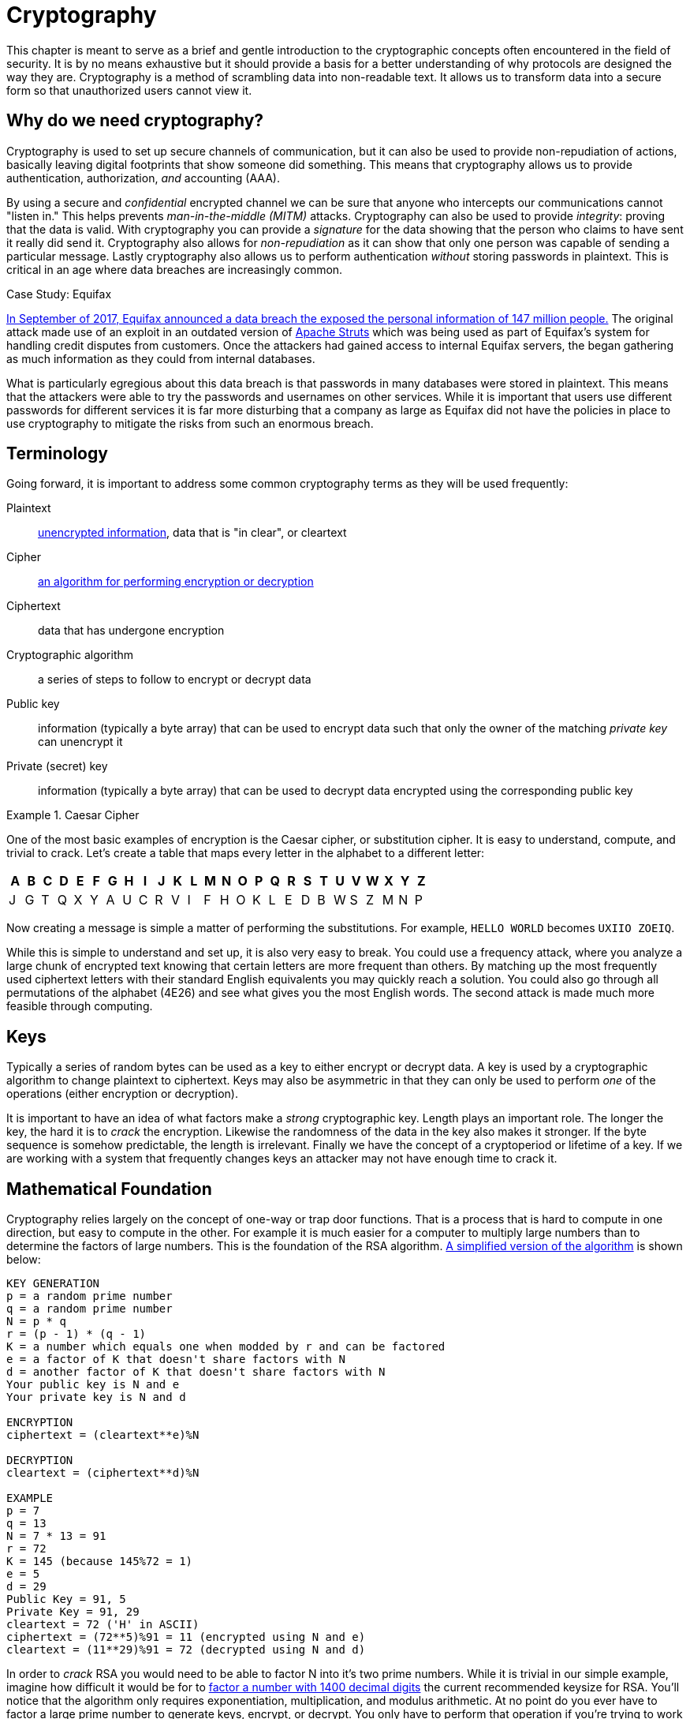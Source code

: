 = Cryptography

This chapter is meant to serve as a brief and gentle introduction to the cryptographic concepts often encountered in the field of security.
It is by no means exhaustive but it should provide a basis for a better understanding of why protocols are designed the way they are.
Cryptography is a method of scrambling data into non-readable text.
It allows us to transform data into a secure form so that unauthorized users cannot view it.

== Why do we need cryptography?

Cryptography is used to set up secure channels of communication, but it can also be used to provide non-repudiation of actions, basically leaving digital footprints that show someone did something.
This means that cryptography allows us to provide authentication, authorization, _and_ accounting (AAA).

By using a secure and _confidential_ encrypted channel we can be sure that anyone who intercepts our communications cannot "listen in." This helps prevents _man-in-the-middle (MITM)_ attacks.
Cryptography can also be used to provide _integrity_: proving that the data is valid. With cryptography you can provide a _signature_ for the data showing that the person who claims to have sent it really did send it.
Cryptography also allows for _non-repudiation_ as it can show that only one person was capable of sending a particular message. Lastly cryptography also allows us to perform authentication _without_ storing passwords in plaintext.
This is critical in an age where data breaches are increasingly common.

.Case Study: Equifax
****
https://www.ftc.gov/enforcement/cases-proceedings/refunds/equifax-data-breach-settlement[In September of 2017, Equifax announced a data breach the exposed the personal information of 147 million people.]
The original attack made use of an exploit in an outdated version of https://struts.apache.org/[Apache Struts] which was being used as part of Equifax's system for handling credit disputes from customers.
Once the attackers had gained access to internal Equifax servers, the began gathering as much information as they could from internal databases.

What is particularly egregious about this data breach is that passwords in many databases were stored in plaintext.
This means that the attackers were able to try the passwords and usernames on other services.
While it is important that users use different passwords for different services it is far more disturbing that a company as large as Equifax did not have the policies in place to use cryptography to mitigate the risks from such an enormous breach.
****

== Terminology

Going forward, it is important to address some common cryptography terms as they will be used frequently:

Plaintext::
    https://en.wikipedia.org/wiki/Plaintext[unencrypted information], data that is "in clear", or cleartext
Cipher::
    https://en.wikipedia.org/wiki/Cipher[an algorithm for performing encryption or decryption]
Ciphertext::
    data that has undergone encryption
Cryptographic algorithm::
    a series of steps to follow to encrypt or decrypt data
Public key::
    information (typically a byte array) that can be used to encrypt data such that only the owner of the matching _private key_ can unencrypt it
Private (secret) key::
    information (typically a byte array) that can be used to decrypt data encrypted using the corresponding public key

.Caesar Cipher
====
One of the most basic examples of encryption is the Caesar cipher, or substitution cipher.
It is easy to understand, compute, and trivial to crack.
Let's create a table that maps every letter in the alphabet to a different letter:

|===
|A|B|C|D|E|F|G|H|I|J|K|L|M|N|O|P|Q|R|S|T|U|V|W|X|Y|Z

|J|G|T|Q|X|Y|A|U|C|R|V|I|F|H|O|K|L|E|D|B|W|S|Z|M|N|P
|===

Now creating a message is simple a matter of performing the substitutions.
For example, `HELLO WORLD` becomes `UXIIO ZOEIQ`.

While this is simple to understand and set up, it is also very easy to break.
You could use a frequency attack, where you analyze a large chunk of encrypted text knowing that certain letters are more frequent than others.
By matching up the most frequently used ciphertext letters with their standard English equivalents you may quickly reach a solution.
You could also go through all permutations of the alphabet (4E26) and see what gives you the most English words.
The second attack is made much more feasible through computing.
====

== Keys

Typically a series of random bytes can be used as a key to either encrypt or decrypt data.
A key is used by a cryptographic algorithm to change plaintext to ciphertext.
Keys may also be asymmetric in that they can only be used to perform _one_ of the operations (either encryption or decryption).

It is important to have an idea of what factors make a _strong_ cryptographic key.
Length plays an important role.
The longer the key, the hard it is to _crack_ the encryption.
Likewise the randomness of the data in the key also makes it stronger.
If the byte sequence is somehow predictable, the length is irrelevant.
Finally we have the concept of a cryptoperiod or lifetime of a key.
If we are working with a system that frequently changes keys an attacker may not have enough time to crack it.

== Mathematical Foundation

Cryptography relies largely on the concept of one-way or trap door functions.
That is a process that is hard to compute in one direction, but easy to compute in the other.
For example it is much easier for a computer to multiply large numbers than to determine the factors of large numbers.
This is the foundation of the RSA algorithm.
https://www.cs.drexel.edu/~jpopyack/IntroCS/HW/RSAWorksheet.html[A simplified version of the algorithm] is shown below:

[source,text]
----
KEY GENERATION
p = a random prime number
q = a random prime number
N = p * q
r = (p - 1) * (q - 1)
K = a number which equals one when modded by r and can be factored
e = a factor of K that doesn't share factors with N
d = another factor of K that doesn't share factors with N
Your public key is N and e
Your private key is N and d 

ENCRYPTION
ciphertext = (cleartext**e)%N

DECRYPTION
cleartext = (ciphertext**d)%N

EXAMPLE
p = 7
q = 13
N = 7 * 13 = 91
r = 72
K = 145 (because 145%72 = 1)
e = 5
d = 29
Public Key = 91, 5
Private Key = 91, 29
cleartext = 72 ('H' in ASCII)
ciphertext = (72**5)%91 = 11 (encrypted using N and e)
cleartext = (11**29)%91 = 72 (decrypted using N and d) 
----

In order to _crack_ RSA you would need to be able to factor N into it's two prime numbers.
While it is trivial in our simple example, imagine how difficult it would be for to https://stackoverflow.com/questions/11832022/why-are-large-prime-numbers-used-in-rsa-encryption[factor a number with 1400 decimal digits] the current recommended keysize for RSA.
You'll notice that the algorithm only requires exponentiation, multiplication, and modulus arithmetic.
At no point do you ever have to factor a large prime number to generate keys, encrypt, or decrypt.
You only have to perform that operation if you're trying to work backwards without the keys.

Other similar one-way function exist based on elliptical curves.
It turns out that motion along an elliptical curve can be described according to a start and end point and several iterations of a simple algorithm.
You can reconstruct the initial conditions if you know the start point, end point, and how many iterations it took.
If all you know is the start and end point you can't determine the initial conditions.

== Hashes

[svgbob, hash, width=300, float=right]
....
.------+                         .------+
| ---- |\       +---------+      | @2p[ |\
| ---- +-+      | _|___|_ |      | bB#7 +-+
| ------ | ---> | _|___|_ | ---> | #!@lsf |
| ------ |      |  |   |  |      | 2g9*qR |
| ------ |      +---------+      | xG4nVp |
'--------'                       '--------'
Plain Text     Hash Function     Hashed Text
....

A hashing algorithm is a one-way function that creates hashed text from plaintext.
It is often used for data validation as a relatively small hash _digest_ or _signature_ can demonstrate the integrity of a large block of data.
Hashes can also be used so that sensitive information does not have to be stored in cleartext.
By storing a hash of a password, you can check to see if the correct password was entered without storing the password itself.
In the case of a data breach only the hashes are leaked and the attacker does not have access to the passwords to try with other services.

Two main families of hash algorithms are used: MD5 and SHA.
MD5 produces a 128-bit hash value and is still often used to verify data integrity.
The algorithm is technically cryptographically broken, but you may still see it in use.
The SHA family of algorithms consists of SHA-1, SHA-2, and SHA-3:

* SHA-1: 160 bits, similar to MD5, designed by the NSA, no longer approved for cryptographic use
* SHA-2: SHA-256 and SHA-512, very common with the number indicating the block size, designed by the NSA
* SHA-3: non-NSA designed, not widely adopted, similar numbering scheme as SHA-2 (SHA3-256, etc.)

Dictionary based attacks against password hashes are fairly common.
Typically software is used which generates a hash for every word in the dictionary and then compares that hash to what is stored on the compromised machine.
One way to combat this is through salting or adding random bits to each password.
When salting the bits are stored with the hash.
This forces a dictionary based attack to actively generate the hashes based on what the salt is as opposed to using a stored table (rainbow table) of all the possible hashes.
It can make attacks go from instant to days or even years depending on the complexity of the password.

An even better way of combating attacks against hashes is through a secret salt or _pepper_.
A pepper is a random value that is added to the password but not stored with the resulting hash.
The random value can be stored in a separate medium such as a hardware Security Module.

== Symmetric Encryption

[svgbob, symmetric, width=550, float=left]
....
.------+                           .------+                           .------+
| ---- |\         ___              | ---- |\         ___              | ---- |\
| ---- +-+       /   \_______      | ---- +-+       /   \_______      | ---- +-+
| ------ | ---> (  A  ______/ ---> | ------ | ---> (  A  ______/ ---> | ------ |
| ------ |       \___/             | ------ |       \___/             | ------ |
| ------ |                         | ------ |                         | ------ |
'--------'                         '--------'                         '--------'
Plaintext        Encryption        Ciphertext       Decryption        Plaintext
....

Symmetric encryption is probably the simplest encryption to understand in that it only uses a single key (in this case our key is labelled 'A') to encrypt or decrypt data.
Both parties need to know the private key in order to communicate.
It does pose a security risk in that if the channel used for key exchange is insecure, all of the messages can be decrypted.
That being said, given that it is simpler than many other forms of encryption, it is often used for secure communication or storage.

.One-time-pad
====
One-time-pad (OTP) is a rare example of a pen and paper, symmetric encryption scheme that cannot be cracked.
The difficulty in OTP mirrors the difficulty with all symmetric encryption, namely that pre-shared keys need to be exchanged at some point.

Imagine that a prisoner wishes to send encrypted messages to someone outside the prison.
To do so, they will make use of a copy of Harry Potter and the Sorcerer's Stone that they have in their cell.
The message they want to send is "DIG UP THE GOLD".
They turn to "Chapter One: The Boy Who Lived" and look up the first twelve letters in the chapter: MR AND MRS DURS.
For each letter of their message, they convert it to its number in the alphabet: 4 9 7 21 16 20 8 5 7 15 12 4 (DIG UP THE GOLD).
They do the same for the key they looked up in their book: 13 18 1 14 4 13 18 19 4 21 18 19 (MR AND MRS DURS).
Finally they add the two numbers to get their ciphertext: 17 27 8 35 20 33 26 24 11 36 30 23.

If the prisoner sends that ciphertext to someone on the outside who knows that they key is the first chapter of Harry Potter and the Sorcerer's Stone, they will be able to subtract the key from each of the numbers in the ciphertext and discover the plaintext message.
While theoretically unbreakable, anybody else who has the key can recover the text as well.
This means that using common keys like popular books make it trivial for a man-in-the-middle to decode the ciphertext.
After all, the warden probably knows every book that the prisoner has in their cell.

OTP has been used by spy agencies, often for communications between individuals via dead-drops.
In this situation tables of random characters printed in duplicate are exchanged as the key.
====

== Asymmetric Encryption

[svgbob, asymmetric, width=700]
....
.------+                              .------+                               .------+
| ---- |\         ______              | ---- |\         _______              | ---- |\
| ---- +-+       /      \_______      | ---- +-+       /       \_______      | ---- +-+
| ------ | ---> ( Public ______/ ---> | ------ | ---> ( Private ______/ ---> | ------ |
| ------ |       \______/             | ------ |       \_______/             | ------ |
| ------ |                            | ------ |                             | ------ |
'--------'                            '--------'                             '--------'
Plaintext         Encryption          Ciphertext        Decryption           Plaintext
....

An asymmetric encryption algorithm has actually already been demonstrated in the <<Mathematical Foundation>> section.
Asymmetric encryption has a public key which can be published anywhere and used to encrypt messages that only the holder of the private key, which is not published, can unencrypt.
For example if you want to receive encrypted emails you may make your https://gnupg.org/[GNU Privacy Guard (GPG)] public key available a https://keyserver.ubuntu.com/[public key server].
This would allow anyone to look up your public key, encrypt a message that only you can read, and send you the ciphertext.
Asymmetric encryption gets around the difficulties of key exchange via an untrusted channel (like email).
Unfortunately the cost of such a useful system is that asymmetric algorithms tend to be much slower that their symmetric counterparts.

== Stream Ciphers

Stream ciphers encode data one symbol at a time and produces one ciphertext symbol for each cleartext symbol.
Given that you can often use some sort of block encryption with a significantly small block size, stream encryption is not used as often.
Technically the OTP example, when used one symbol at a time, is a stream cipher.
The keys come in one symbol at a time, the cleartext comes in one symbol at a time, and an operation is performed (addition in the case of the example) to create the ciphertext.
Given a suitable keysize and a well-researched algorithm, stream ciphers can be just as secure as block ciphers.
That being said a stream cipher is usually more consistent in its runtime characteristics and typically consumes less memory
Unfortunately there are not as many well-researched algorithms and widely used stream ciphers.

== Block Ciphers

Block ciphers takes the data in, in blocks and use cipher blocks of the same size to perform the encryption.
It is very popular and there are many secure algorithms to choose from.
Unfortunately if the input data doesn't fit neatly into blocks of the same size, padding may be required, which takes up more space/memory and reduces the speed of the cipher.
As such the block encryption is often less performant than stream encryption.

=== Block Cipher Modes of Operation

There are several ways you can create your cipher blocks and depending on how you do it, various attacks are possible:

==== Electronic Codebook (ECB)

[.float-group]
--

[link=https://commons.wikimedia.org/w/index.php?curid=26434116]
image::ecb.svg[width=600, float=right]

The simplest mode of operation, data is divided into blocks and each block is encoded using a key.
Since the blocks are encoded the same way, identical blocks will give identical ciphertexts.
This makes it easier, given enough data, to determine what the key is.
--

==== Cipher block chaining (CBC)

[.float-group]
--

[link=https://commons.wikimedia.org/w/index.php?curid=26434096]
image::cbc.svg[width=600, float=left]

Starting with an initialization vector (IV) each block is XORed with part of the ciphertext of the previous block to create a chain of ciphertext that is constantly changing.
This means that identical blocks will result in _different_ ciphertexts.
This is the most common mode of operation, its weaknesses being that the algorithm cannot be run in parallel (sorry modern processors) and that the IV is a common attack target.
--

==== Counter (CTR)

[.float-group]
--

[link=https://commons.wikimedia.org/w/index.php?curid=26434109]
image::ctr.svg[width=600, float=right]

Instead of using an IV, CTR uses a nonce (random number that is the same for all blocks) and counter.
The counter is incremented with each block, meaning this mode can function in parallel.
CTR mode solves the problems of ECB while still providing an algorithm that can run quickly on modern machines.
--
  
==== Galois/Counter Mode (GCM)

[.float-group]
--

[link=https://commons.wikimedia.org/w/index.php?curid=74845777]
image::gcm.svg[width=400, float=left]

GCM uses a counter like CTR, but does not make use of a nonce.
Instead an IV is used with the inititial counter.
GCM also generates a message authentication code (MAC) for each block to verify the integrity of the block.
This combination makes for a modern, robust algorithm that is gaining rapid adoption.
--

.Case Study: Exploiting Non-Rolling Codes
****
The importance of non-repeating codes, such as the counter codes used in the CTR and GCM block cipher modes of operation can be highlighted through analysis of another important technology that uses codes: keyless entry systems.
When garage door openers first came on to the market, the remote would broadcast a single code that the receiver was programmed to recognize as correct.
This meant that anyone listening in could easily get the code and replay the code to open the garage door with their own device.footnote:[In actuality the code space was so small that you could even easily create a device to cycle through all possible codes in under a minute.] To combat this, companies began using https://en.wikipedia.org/wiki/Rolling_code[rolling codes] in their remotes and receivers. Given the same seed a rolling code allows each device to generate a sequence of codes that are exactly the same. The remote will use the next code in a sequence every time the button is hit. The receiver will validate the recieved code if it matches any of the next several codes in the sequence (in case the button was hit a few times out of range). This effectively mitigates the replay attack.

Given that this was implemented in the 1980s with garage door remotes, you would assume car manufacturers employ the same technology in their remotes.
In a case of "everything old is new again" this isn't true.
https://github.com/HackingIntoYourHeart/Unoriginal-Rice-Patty/blob/main/README.md[Blake Berry (HackingIntoYourHeart) discovered that several makes and models of cars are actually still vulnerable to a replay attack.]

Sammy Kamkar also discovered a vulnerablility for rolling codes, named RollJam, which he demonstrated at DEF CON 23.
Kamkar's device jams signals sent by a keyfob, while recording the codes being sent.
Once it has two codes recorded, presumably from the victim pressing the button multiple times, it stops jamming, sends out the first code to unlock the car and stores the second code to unlock the car at a later time. 
****

== Encryption Examples

=== RSA

RSA is an asymmetric encryption standard developed in 1977 that is still very popular.
Its trapdoor function is based on the difficulty of factoring large numbers.
The name RSA comes from the names of the authors of the system: Ron Rivest, Adi Shamir, and Leonard Adleman.

=== Advanced Encryption Standard (AES)

AES is a symmetric block cipher developed in 1998 to supersede the less secure Data Encryption Standard (DES). 
AES works on 128 bit blocks of data, performing multiple rounds of substitution-permutation to encrypt data.
You will find AES used to encrypt network traffic (as is the case in a virtual private network), data stored to disk (disk encryption), or computer game data that is saved to storage.
AES is a _very_ common cipher.

=== Elliptic-curve Cryptography (ECC)

ECC is an asymmetric encryption scheme that is quite fast and easy to computer.
It is rapidly becoming the go to choice for digital signatures and key exchanges, gaining adopting starting in 2004.
ECC is based on the geometry of a pre-determined set of curves (some examples can be found http://www.secg.org/sec2-v2.pdf[here]), which can be used to create a trapdoor function.

=== Diffie-Hellman Key Exchange

[.float-group]
--

[link=https://commons.wikimedia.org/w/index.php?curid=17063048]
image::dh.svg[width=300, float=right]

Given the slow nature of asymmetric algorithms, often an application such as a VPN will choose to use asymmetric cryptography to exchange a shared secret key and then use that secret key with a faster symmetric algorithm such as AES.
Diffie-Hellman does exactly that and was first published in 1976.
Diffie-Hellman key exchange uses the same mathematical concepts as RSA, exponentiation and modulus arithmetic, to great effect, but to visualize what is happening a metaphor of secret color mixing is used (see the included diagram).
It is important to remember that because the medium of exchange may be slow a DH key exchange is designed to generate minimal traffic.
--

=== Digital Certificates

A digital certificate is a set of credentials used to identify a company or an individual.
Since asymmetric encryption requires know a party's public key, a digital certificate includes that key as well as an ID of the owner.
The question then becomes how do you trust that the public key is _actually_ for the alleged owner?
That's where the issuing authority comes in.
A _certificate authority (CA)_ signs the certificate indicating that the ID and public_key are correct.
Certificates can be self-signed, but this sidesteps the trust placed in the CA and is often only used in testing.
Since most certificates are used for encrypting web traffic, Web browsers will typically warn you if a site is using a self-signed certificate.

Given how how many certificates need to be issued and the work that needs to be done to verify them, most certs are not issues by root CAs, but are actually issued by intermediate CAs.
Root CAs delegate the work to Intermediate CAs and indicate their trust in them by signing the intermediate CAs keys.
This creates a _chain of trust_ from the issued certificate (signed by the Intermediate CA) to the Intermediate CA (signed by the root CA) to the root CA (trusted by the browser).
Tools that use this chain of trust will keep the root CA certificates and update them from the companies that issue them as needed.

The certificate store is very important and while users rarely interact with it is often possible to install root CAs manually.
https://docs.telerik.com/fiddler/configure-fiddler/tasks/trustfiddlerrootcert[This is can be used to create a proxy that can decrypt HTTPS traffic for debugging] or for more nefarious purposes.
For this reason some applications, Facebook mobiles apps for example, maintain their own certificate store and prevent users from adding root CAs to it.

image::letsencrypt.svg[width=200, float=left]

So how do you get a certificate for your website?
The customer will generate a Certificate Signing Request (CSR) that includes the public key and their ID.
The CA will validate that the customer owns the website and build and sign the cert.
This who process can be automated and performed for free via a  tool called https://letsencrypt.org/[Let's Encrypt].

=== Blockchain

[link=https://commons.wikimedia.org/w/index.php?curid=68638112]
image::btc.svg[width=150, float=right]

It is hard to talk about cryptography without addressing blockchains, one of the concepts behind cryptocurrencies.
A blockchain is a shared ledger (of transactions in the case of BitCoin) where blocks are constantly being added to add to the information being stored.
Periodically an new block is created, which includes a hash of the previous block and a hash of itself for the next block to reference.
By examining these hashes, you can prove the integrity each block and its position, thus making a publicly-available, mutually agreed upon accounting of what has occurred on the network.
Typically to prevent bad actors from adding block some sort of proof of work, a mathematically difficult operation, or proof of stake, an accounting of investment in the network, must be included when adding a block to the chain.

=== Trusted Platform Module (TPM) / Hardware Security Module (HSM)

These modules provide hardware specifically for use with encryption.
HSMs are removable modules while TPMs are motherboard chips.
Many ciphers rely on a reliable source of entropy (randomness) which these modules provide.
They can also significantly increase the speed at which cryptographic algorithms run by moving the operations to specialized hardware.
Lastly, these modules can be used to store keys _and_ make them only accessible via the module.
This can add an extra layer of security to prevent the keys from being easily copied.

=== Steganography

Steganography is the process of hiding data in something such that to a casual observer it cannot be detected.
Data can be hidden in audio, images, or even https://dl.packetstormsecurity.net/crypt/snow/description.html[plain text!].
The hidden data can also be encrypted if an additional layer of security is required.
In the field of security, malicious code may be hidden inside other files using steganographic techniques.
This makes it more difficult for tools to find them when searching storage.

== Review

=== Labs

.Hash it Out
[lab]
--
A _hash_ is a one-way cryptographic function that produces a _unique_ set of characters for a given _message_.
In a perfect world, given a hash you should _not_ be able to determine what the original message was, but given a hash and the original message you can check that the hash matches the message.
Before we dive into the uses of a hash, lets try to further understand it by looking at a simple and consequently poor hashing algorithm.footnote:[This algorithm is so poor that it may be a stretch even to call it a hashing algorithm. That being said, it is being used as a tool to explain what hashes are.]

*Anagram Hash*

Let's assume we wanted to hash the message "Hello from Karl" so that we can have a string of characters the uniquely represent that phrase.
One way to do it would be to strip all the punctuation in the message, make everything lowercase, and then arrange all the letters alphabetically.
"Hello from Karl" becomes "aefhklllmoorr".
You can think of it like saying, "There is one 'a' in the message, one 'e' in the message, one 'f' in the message', one 'k' in the message, three 'l's in the message..."
Now our hash, "aefhklllmoorr", can be used to uniquely identify the phrase.

Now assume Karl wants to send us a message but he can't trust the person sending the message.
He could use the untrusted party to send us the message and then put the hash someplace public like on a website.
We could use the hash to know the message came from Karl _and_ if anyone else got the hash they would not be able to discern the message because a hash is a one-way function.
"aefhklllmoorr" reveals very little about the message, but it can be used to check its accuracy.

Hopefully this is beginning to show the power of hashes.
Now lets examine another very common usecase and find out exactly why this is a terrible algorithm.

Assume you run a website where a user uses a password to log in.
You want to make sure users are using their password when they log in, but you do not want to store the password on your website.
This is quite common.
If you website was breached you don't want to leak a bunch of people's passwords.
What do you do?
What you could do is store a hash of their password, hash the password when they try to login, and compare the hashes.
For example if our password was "password" using our basic hash algorithm the hash would be "adoprssw".
We could store "adoprssw" in our database, use it for comparison during login, and if someone were to ever steal the data in our database they wouldn't know that the original password is "password".
This may prevent an attacker from exploiting the fact that many people use the same password on multiple sites.

The problem is that there are many things that hash to "adoprssw" including "wordpass", "drowsaps", or even the hash we're storing: "adoprssw".
When multiple messages have the same hash it is referred to as a _collision_ and this particular algorithm is useless because it generates so many of them.

[IMPORTANT.deliverable]
====
What would the anagram hash of "AlwaysDancing" be?
====

Now that we understand what hashes do and to some extant how they are possible, lets look at a much more useful hash function.

*MD5*

For this section, we are going to be using Docker and a terminal.
https://docs.docker.com/get-docker/[Please follow these directions for installing Docker.]
For Windows you can use the https://www.microsoft.com/en-us/p/windows-terminal/9n0dx20hk701[Windows Terminal app] and in MacOS you can use the preinstalled Terminal app.
Gray boxes show the commands as typed into the terminal with typical output where possible.
Your prompt (the part shown before the command) may differ depending on your OS.

Start by running a BASH shell on an Ubuntu Linux container:

[source,console]
----
ryan@R90VJ3MK:/windir/c/Users/rxt1077/it230/docs$ docker run -it ubuntu bash <1>
root@8e0962021f85:/# <2>
----
<1> Here we are using the Docker run command to interactively (-it) run bash on Ubuntu
<2> Notice the new prompt showing that we are root on this container

MD5 is a message-digest algorithm that produces significantly better hashes than our Anagram algorithm.
Most Linux distributions include a simple utility for creating an MD5 hash based on a file's contents.
This command is named md5sum.
Typically this is used to detect if a file has been tampered with.
A website may provide links to download software as well as an MD5 hash of the files so that you know what you've downloaded is correct.
Similarly a security system may keep md5sums (MD5 hashes) of certain critical files to determine if they have been tampered with by malware.
Let's practice taking the md5sum of the `/etc/passwd` file:

[source,console]
----
root@8e0962021f85:/# md5sum /etc/passwd
9911b793a6ca29ad14ab9cb40671c5d7  /etc/passwd <1>
----
<1> The first part of this line is the MD5 hash, the second part is the file name

Now we'll make a file with _your_ first name in it and store it in /tmp/name.txt:

[source,console]
----
root@8e0962021f85:/# echo "<your_name>" >> /tmp/name.txt <1>
----
<1> Substitute your actual first name for <your_name>

[IMPORTANT.deliverable]
====
What is the md5sum of `/tmp/name.txt`?
====

For our final activity, lets take a look at some of the weaknesses of hashes.

*Hash Cracking*

Passwords in a Linux system are hashed and stored in the `/etc/shadow` file.
Let's create a user, give them a simple password, and print out the contents of that file to see how it looks:

[source,console]
----
root@8e0962021f85:/# useradd karl
root@8e0962021f85:/# passwd karl
New password: <1>
Retype new password: <2>
passwd: password updated successfully
root@8e0962021f85:/# cat /etc/shadow
root:*:18866:0:99999:7:::
daemon:*:18866:0:99999:7:::
bin:*:18866:0:99999:7:::
sys:*:18866:0:99999:7:::
sync:*:18866:0:99999:7:::
games:*:18866:0:99999:7:::
man:*:18866:0:99999:7:::
lp:*:18866:0:99999:7:::
mail:*:18866:0:99999:7:::
news:*:18866:0:99999:7:::
uucp:*:18866:0:99999:7:::
proxy:*:18866:0:99999:7:::
www-data:*:18866:0:99999:7:::
backup:*:18866:0:99999:7:::
list:*:18866:0:99999:7:::
irc:*:18866:0:99999:7:::
gnats:*:18866:0:99999:7:::
nobody:*:18866:0:99999:7:::
_apt:*:18866:0:99999:7:::
karl:$6$A52NvzxmRoUpGksY$b8yzhXN1B4HM5ULw.QTSVB2s8yJuuC1XTtu7i8fopIy/kbIOmhB2LZ8O2oD5KdBTo1vZic00RYAupPRiqyC1d.:18871:0:99999:7::: <3>
----
<1> At this prompt type `test`, it will _not_ be echoed to the screen
<2> At this prompt retype `test`
<3> As you can see here the `karl` user has a long hash immediately after their username

One of the problems with hashes are that if people choose simple passwords, like `test`, they can be easily cracked by a program that takes a wordlist of common passwords, generates their hashes, and then checks to see if the hash is the same.
While a hash may be a one-way function, it is still subject to this type of attack.
We're going to install a program called https://www.openwall.com/john/[John the Ripper] on our container and do exactly that:

[source,console]
----
root@8e0962021f85:/# apt-get update <1>
Get:1 http://security.ubuntu.com/ubuntu focal-security InRelease [114 kB]
Get:2 http://archive.ubuntu.com/ubuntu focal InRelease [265 kB]
Get:3 http://security.ubuntu.com/ubuntu focal-security/restricted amd64 Packages [488 kB]
Get:4 http://security.ubuntu.com/ubuntu focal-security/multiverse amd64 Packages [30.1 kB]
Get:5 http://security.ubuntu.com/ubuntu focal-security/main amd64 Packages [1037 kB]
Get:6 http://archive.ubuntu.com/ubuntu focal-updates InRelease [114 kB]
Get:7 http://archive.ubuntu.com/ubuntu focal-backports InRelease [101 kB]
Get:8 http://security.ubuntu.com/ubuntu focal-security/universe amd64 Packages [790 kB]
Get:9 http://archive.ubuntu.com/ubuntu focal/restricted amd64 Packages [33.4 kB]
Get:10 http://archive.ubuntu.com/ubuntu focal/universe amd64 Packages [11.3 MB]
Get:11 http://archive.ubuntu.com/ubuntu focal/multiverse amd64 Packages [177 kB]
Get:12 http://archive.ubuntu.com/ubuntu focal/main amd64 Packages [1275 kB]
Get:13 http://archive.ubuntu.com/ubuntu focal-updates/main amd64 Packages [1479 kB]
Get:14 http://archive.ubuntu.com/ubuntu focal-updates/restricted amd64 Packages [535 kB]
Get:15 http://archive.ubuntu.com/ubuntu focal-updates/multiverse amd64 Packages [33.4 kB]
Get:16 http://archive.ubuntu.com/ubuntu focal-updates/universe amd64 Packages [1068 kB]
Get:17 http://archive.ubuntu.com/ubuntu focal-backports/universe amd64 Packages [6324 B]
Get:18 http://archive.ubuntu.com/ubuntu focal-backports/main amd64 Packages [2668 B]
Fetched 18.9 MB in 22s (869 kB/s)
Reading package lists... Done
root@8e0962021f85:/# apt-get install john <2>
Reading package lists... Done
Building dependency tree
Reading state information... Done
The following additional packages will be installed:
  john-data
Suggested packages:
  wordlist
The following NEW packages will be installed:
  john john-data
0 upgraded, 2 newly installed, 0 to remove and 0 not upgraded.
Need to get 4466 kB of archives.
After this operation, 7875 kB of additional disk space will be used.
Do you want to continue? [Y/n] y <3>
Get:1 http://archive.ubuntu.com/ubuntu focal/main amd64 john-data all 1.8.0-2build1 [4276 kB]
Get:2 http://archive.ubuntu.com/ubuntu focal/main amd64 john amd64 1.8.0-2build1 [189 kB]
Fetched 4466 kB in 7s (683 kB/s)
debconf: delaying package configuration, since apt-utils is not installed
Selecting previously unselected package john-data.
(Reading database ... 4127 files and directories currently installed.)
Preparing to unpack .../john-data_1.8.0-2build1_all.deb ...
Unpacking john-data (1.8.0-2build1) ...
Selecting previously unselected package john.
Preparing to unpack .../john_1.8.0-2build1_amd64.deb ...
Unpacking john (1.8.0-2build1) ...
Setting up john-data (1.8.0-2build1) ...
Setting up john (1.8.0-2build1) ...
----
<1> We start by updating the available package list
<2> We then install the program
<3> You must interactively press `Y` here to continue the installation

Now that we have John the Ripper installed, we can use the default wordlist to try and determine what the password is that matches karl's hash in `/etc/shadow`:

[source,console]
----
root@8e0962021f85:/# john --wordlist=/usr/share/john/password.lst /etc/shadow
Loaded 1 password hash (crypt, generic crypt(3) [?/64])
Press 'q' or Ctrl-C to abort, almost any other key for status
test             (karl)
1g 0:00:00:01 100% 0.6211g/s 178.8p/s 178.8c/s 178.8C/s lacrosse..pumpkin
Use the "--show" option to display all of the cracked passwords reliably
Session completed
----

Given that `test` is in the included common password wordlist, `/usr/share/john/password.lst`, you will quickly find that John the Ripper figures out that karl's password is `test`.
John the Ripper can also run incrementally though all the possible character combinations, but it takes much longer.
To help make these types of attacks more difficult, every hash in `/etc/shadow` is built off of a random number.
This number is called a _salt_ and is stored with the hash.
This means that instead of just trying one hash for each word in the wordlist, the hash cracker must try every possible salt for every word in the wordlist, slowing things down significantly.
Modern hash crackers may use https://en.wikipedia.org/wiki/Rainbow_table[rainbow tables] so that all of the possible hashes have already been computed.
These tables may take up terabytes of disk space, but can make cracking even complicated hashes much simpler.

Let's use https://www.mkssoftware.com/docs/man1/openssl_passwd.1.asp[the openssl passwd command] to show that `test` is the actual password.
Note that the salt is stored in between the second set of `$` in the karl users line in `/etc/shadow`.
The number in between the first set of `$` is the version of the hashing algorithm being used, six in our case.
Your salt _will be different_ so when you execute these commands you will need to copy and paste it accordingly.

[source,console]
----
root@e6e96ae9488c:/# apt-get install openssl
Reading package lists... Done
Building dependency tree
Reading state information... Done
The following additional packages will be installed:
  libssl1.1
Suggested packages:
  ca-certificates
The following NEW packages will be installed:
  libssl1.1 openssl
0 upgraded, 2 newly installed, 0 to remove and 0 not upgraded.
Need to get 1941 kB of archives.
After this operation, 5411 kB of additional disk space will be used.
Do you want to continue? [Y/n] <1>
Get:1 http://archive.ubuntu.com/ubuntu focal-updates/main amd64 libssl1.1 amd64 1.1.1f-1ubuntu2.8 [1320 kB]
Get:2 http://archive.ubuntu.com/ubuntu focal-updates/main amd64 openssl amd64 1.1.1f-1ubuntu2.8 [620 kB]
Fetched 1941 kB in 3s (706 kB/s)
debconf: delaying package configuration, since apt-utils is not installed
Selecting previously unselected package libssl1.1:amd64.
(Reading database ... 4127 files and directories currently installed.)
Preparing to unpack .../libssl1.1_1.1.1f-1ubuntu2.8_amd64.deb ...
Unpacking libssl1.1:amd64 (1.1.1f-1ubuntu2.8) ...
Selecting previously unselected package openssl.
Preparing to unpack .../openssl_1.1.1f-1ubuntu2.8_amd64.deb ...
Unpacking openssl (1.1.1f-1ubuntu2.8) ...
Setting up libssl1.1:amd64 (1.1.1f-1ubuntu2.8) ...
debconf: unable to initialize frontend: Dialog
debconf: (No usable dialog-like program is installed, so the dialog based frontend cannot be used. at /usr/share/perl5/Debconf/FrontE
nd/Dialog.pm line 76.)
debconf: falling back to frontend: Readline
debconf: unable to initialize frontend: Readline
debconf: (Can't locate Term/ReadLine.pm in @INC (you may need to install the Term::ReadLine module) (@INC contains: /etc/perl /usr/lo
cal/lib/x86_64-linux-gnu/perl/5.30.0 /usr/local/share/perl/5.30.0 /usr/lib/x86_64-linux-gnu/perl5/5.30 /usr/share/perl5 /usr/lib/x86_
64-linux-gnu/perl/5.30 /usr/share/perl/5.30 /usr/local/lib/site_perl /usr/lib/x86_64-linux-gnu/perl-base) at /usr/share/perl5/Debconf
/FrontEnd/Readline.pm line 7.)
debconf: falling back to frontend: Teletype
Setting up openssl (1.1.1f-1ubuntu2.8) ...
Processing triggers for libc-bin (2.31-0ubuntu9.2) ...
root@e6e96ae9488c:/# cat /etc/shadow <2>
root:*:18866:0:99999:7:::
daemon:*:18866:0:99999:7:::
bin:*:18866:0:99999:7:::
sys:*:18866:0:99999:7:::
sync:*:18866:0:99999:7:::
games:*:18866:0:99999:7:::
man:*:18866:0:99999:7:::
lp:*:18866:0:99999:7:::
mail:*:18866:0:99999:7:::
news:*:18866:0:99999:7:::
uucp:*:18866:0:99999:7:::
proxy:*:18866:0:99999:7:::
www-data:*:18866:0:99999:7:::
backup:*:18866:0:99999:7:::
list:*:18866:0:99999:7:::
irc:*:18866:0:99999:7:::
gnats:*:18866:0:99999:7:::
nobody:*:18866:0:99999:7:::
_apt:*:18866:0:99999:7:::
karl:$6$A52NvzxmRoUpGksY$b8yzhXN1B4HM5ULw.QTSVB2s8yJuuC1XTtu7i8fopIy/kbIOmhB2LZ8O2oD5KdBTo1vZic00RYAupPRiqyC1d.:18871:0:99999:7::: <3>
root@e6e96ae9488c:/# openssl passwd -6 -salt A52NvzxmRoUpGksY test <4>
$6$A52NvzxmRoUpGksY$b8yzhXN1B4HM5ULw.QTSVB2s8yJuuC1XTtu7i8fopIy/kbIOmhB2LZ8O2oD5KdBTo1vZic00RYAupPRiqyC1d. <5>
----
<1> Don't forget to hit `y`
<2> `cat` is a command that prints the contents of a file
<3> My salt is `A52NvzxmRoUpGksY` but yours will be different!
<4> We know from John the Ripper that the password is `test` if you look at the hash it should match what is in `/etc/shadow`

[IMPORTANT.deliverable]
====
Submit a screenshot with your lab showing that the output of the openssl command matches the hash in /etc/shadow
====

--

=== Questions

[qanda]
What is the difference between symmetric and asymmetric encryption? Give one common use case for each.::
    {empty}
What is a hash and what is it used for? How are hashes used in a blockchain?::
    {empty}
What is the difference between a stream cipher and a block cipher? Give one common use case for each.::
    {empty}
